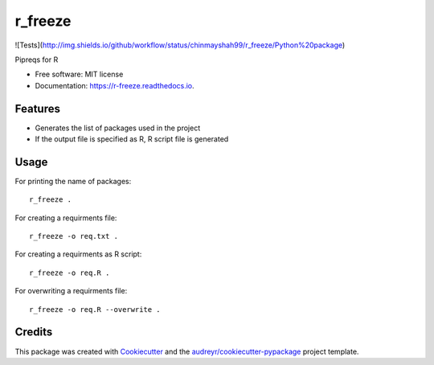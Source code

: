 ========
r_freeze
========


.. image:: https://img.shields.io/pypi/v/r_freeze.svg
        :target: https://pypi.python.org/pypi/r_freeze

![Tests](http://img.shields.io/github/workflow/status/chinmayshah99/r_freeze/Python%20package)

.. image:: https://readthedocs.org/projects/r-freeze/badge/?version=latest
        :target: https://r-freeze.readthedocs.io/en/latest/?badge=latest
        :alt: Documentation Status


.. image:: https://pyup.io/repos/github/chinmayshah99/r_freeze/shield.svg
     :target: https://pyup.io/repos/github/chinmayshah99/r_freeze/
     :alt: Updates



Pipreqs for R


* Free software: MIT license
* Documentation: https://r-freeze.readthedocs.io.


Features
--------

* Generates the list of packages used in the project
* If the output file is specified as R, R script file is generated

Usage
-----


For printing the name of packages::

   r_freeze .

For creating a requirments file::

   r_freeze -o req.txt .

For creating a requirments as R script::

   r_freeze -o req.R .

For overwriting a requirments file::

   r_freeze -o req.R --overwrite .


Credits
-------

This package was created with Cookiecutter_ and the `audreyr/cookiecutter-pypackage`_ project template.

.. _Cookiecutter: https://github.com/audreyr/cookiecutter
.. _`audreyr/cookiecutter-pypackage`: https://github.com/audreyr/cookiecutter-pypackage
